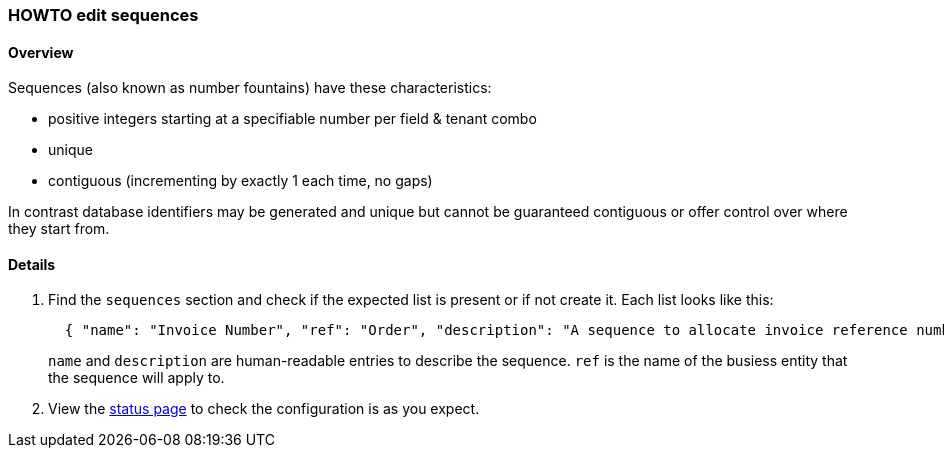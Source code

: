 [[howto-edit-sequences]]
=== HOWTO edit sequences

==== Overview

Sequences (also known as number fountains) have these characteristics:

 - positive integers starting at a specifiable number per field & tenant combo
 - unique
 - contiguous (incrementing by exactly 1 each time, no gaps)

In contrast database identifiers may be generated and unique but cannot be
guaranteed contiguous or offer control over where they start from. 

==== Details

. Find the `sequences` section and check if the expected list is present
or if not create it. Each list looks like this:
+
[source,json]
----
  { "name": "Invoice Number", "ref": "Order", "description": "A sequence to allocate invoice reference numbers" }
----
+ 
`name` and `description` are human-readable entries to describe the sequence. 
`ref` is the name of the busiess entity that the sequence will apply to.
. View the https://api.omny.link/status.html[status page] to check the configuration is as you expect.
